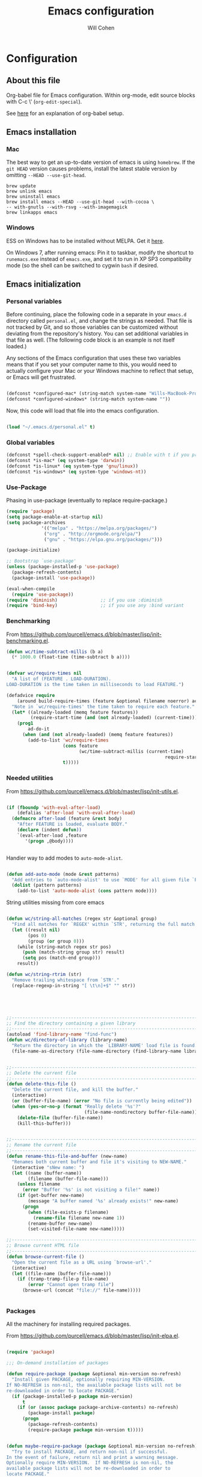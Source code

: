 #+TITLE: Emacs configuration
#+AUTHOR: Will Cohen
#+OPTIONS: toc:4 h:4
# Time-stamp: <2016-12-08 15:54:22 wcohen>

* Configuration
** About this file

Org-babel file for Emacs configuration. Within org-mode, edit source
blocks with C-c \' (=org-edit-special=).

See [[http://pages.sachachua.com/.emacs.d/Sacha.html][here]] for an explanation of org-babel setup.


** Emacs installation

*** Mac

The best way to get an up-to-date version of emacs is using
=homebrew=. If the =git HEAD= version causes problems, install the
latest stable version by omitting =--HEAD --use-git-head=.

#+begin_example
brew update
brew unlink emacs
brew uninstall emacs
brew install emacs --HEAD --use-git-head --with-cocoa \
-- with-gnutls --with-rsvg --with-imagemagick
brew linkapps emacs
#+end_example

*** Windows

ESS on Windows has to be installed without MELPA. Get it [[http://vgoulet.act.ulaval.ca/en/emacs/][here]].

On Windows 7, after running emacs:
Pin it to taskbar, modify the shortcut to =runemacs.exe= instead of
=emacs.exe=, and set it to run in XP SP3 compatibility mode (so the
shell can be switched to cygwin =bash= if desired.

** Emacs initialization

*** Personal variables

Before continuing, place the following code in a separate in your
=emacs.d= directory called =personal.el=, and change the strings as
needed. That file is not tracked by Git, and so those variables can be
customized without deviating from the repository's history. You can set
additional variables in that file as well. (The following code block
is an example is not itself loaded.)

Any sections of the Emacs configuration that uses these two variables
means that if you set your computer name to this, you would need to
actually configure your Mac or your Windows machine to reflect that
setup, or Emacs will get frustrated.

#+begin_src emacs-lisp :tangle no

  (defconst *configured-mac* (string-match system-name "Wills-MacBook-Pro.local"))
  (defconst *configured-windows* (string-match system-name ""))

#+end_src

Now, this code will load that file into the emacs configuration.

#+begin_src emacs-lisp

  (load "~/.emacs.d/personal.el" t)

#+end_src

*** Global variables

#+begin_src emacs-lisp
  (defconst *spell-check-support-enabled* nil) ;; Enable with t if you prefer
  (defconst *is-mac* (eq system-type 'darwin))
  (defconst *is-linux* (eq system-type 'gnu/linux))
  (defconst *is-windows* (eq system-type 'windows-nt))
#+end_src

*** Use-Package

Phasing in use-package (eventually to replace require-package.)

#+begin_src emacs-lisp
  (require 'package)
  (setq package-enable-at-startup nil)
  (setq package-archives
               '(("melpa" . "https://melpa.org/packages/")
                ("org" . "http://orgmode.org/elpa/")
                ("gnu" . "https://elpa.gnu.org/packages/")))

  (package-initialize)

  ;; Bootstrap `use-package'
  (unless (package-installed-p 'use-package)
    (package-refresh-contents)
    (package-install 'use-package))

  (eval-when-compile
    (require 'use-package))
  (require 'diminish)                ;; if you use :diminish
  (require 'bind-key)                ;; if you use any :bind variant
#+end_src


*** Benchmarking

From [[https://github.com/purcell/emacs.d/blob/master/lisp/init-benchmarking.el]].

#+begin_src emacs-lisp
  (defun wc/time-subtract-millis (b a)
    (* 1000.0 (float-time (time-subtract b a))))


  (defvar wc/require-times nil
    "A list of (FEATURE . LOAD-DURATION).
  LOAD-DURATION is the time taken in milliseconds to load FEATURE.")

  (defadvice require
      (around build-require-times (feature &optional filename noerror) activate)
    "Note in `wc/require-times' the time taken to require each feature."
    (let* ((already-loaded (memq feature features))
           (require-start-time (and (not already-loaded) (current-time))))
      (prog1
          ad-do-it
        (when (and (not already-loaded) (memq feature features))
          (add-to-list 'wc/require-times
                       (cons feature
                             (wc/time-subtract-millis (current-time)
                                                             require-start-time))
                       t)))))
#+end_src

*** Needed utilities

From [[https://github.com/purcell/emacs.d/blob/master/lisp/init-utils.el]].

#+begin_src emacs-lisp

  (if (fboundp 'with-eval-after-load)
      (defalias 'after-load 'with-eval-after-load)
    (defmacro after-load (feature &rest body)
      "After FEATURE is loaded, evaluate BODY."
      (declare (indent defun))
      `(eval-after-load ,feature
         '(progn ,@body))))


#+end_src

Handier way to add modes to =auto-mode-alist=.

#+begin_src emacs-lisp

  (defun add-auto-mode (mode &rest patterns)
    "Add entries to `auto-mode-alist' to use `MODE' for all given file `PATTERNS'."
    (dolist (pattern patterns)
      (add-to-list 'auto-mode-alist (cons pattern mode))))

#+end_src

String utilities missing from core emacs

#+begin_src emacs-lisp

  (defun wc/string-all-matches (regex str &optional group)
    "Find all matches for `REGEX' within `STR', returning the full match string or group `GROUP'."
    (let ((result nil)
          (pos 0)
          (group (or group 0)))
      (while (string-match regex str pos)
        (push (match-string group str) result)
        (setq pos (match-end group)))
      result))

  (defun wc/string-rtrim (str)
    "Remove trailing whitespace from `STR'."
    (replace-regexp-in-string "[ \t\n]+$" "" str))

#+end_src

#+begin_src emacs-lisp




  ;;----------------------------------------------------------------------------
  ;; Find the directory containing a given library
  ;;----------------------------------------------------------------------------
  (autoload 'find-library-name "find-func")
  (defun wc/directory-of-library (library-name)
    "Return the directory in which the `LIBRARY-NAME' load file is found."
    (file-name-as-directory (file-name-directory (find-library-name library-name))))


  ;;----------------------------------------------------------------------------
  ;; Delete the current file
  ;;----------------------------------------------------------------------------
  (defun delete-this-file ()
    "Delete the current file, and kill the buffer."
    (interactive)
    (or (buffer-file-name) (error "No file is currently being edited"))
    (when (yes-or-no-p (format "Really delete '%s'?"
                               (file-name-nondirectory buffer-file-name)))
      (delete-file (buffer-file-name))
      (kill-this-buffer)))


  ;;----------------------------------------------------------------------------
  ;; Rename the current file
  ;;----------------------------------------------------------------------------
  (defun rename-this-file-and-buffer (new-name)
    "Renames both current buffer and file it's visiting to NEW-NAME."
    (interactive "sNew name: ")
    (let ((name (buffer-name))
          (filename (buffer-file-name)))
      (unless filename
        (error "Buffer '%s' is not visiting a file!" name))
      (if (get-buffer new-name)
          (message "A buffer named '%s' already exists!" new-name)
        (progn
          (when (file-exists-p filename)
            (rename-file filename new-name 1))
          (rename-buffer new-name)
          (set-visited-file-name new-name)))))

  ;;----------------------------------------------------------------------------
  ;; Browse current HTML file
  ;;----------------------------------------------------------------------------
  (defun browse-current-file ()
    "Open the current file as a URL using `browse-url'."
    (interactive)
    (let ((file-name (buffer-file-name)))
      (if (tramp-tramp-file-p file-name)
          (error "Cannot open tramp file")
        (browse-url (concat "file://" file-name)))))


#+end_src

*** Packages

All the machinery for installing required packages.

From [[https://github.com/purcell/emacs.d/blob/master/lisp/init-elpa.el]].

#+begin_src emacs-lisp

  (require 'package)

  ;;; On-demand installation of packages

  (defun require-package (package &optional min-version no-refresh)
    "Install given PACKAGE, optionally requiring MIN-VERSION.
  If NO-REFRESH is non-nil, the available package lists will not be
  re-downloaded in order to locate PACKAGE."
    (if (package-installed-p package min-version)
        t
      (if (or (assoc package package-archive-contents) no-refresh)
          (package-install package)
        (progn
          (package-refresh-contents)
          (require-package package min-version t)))))


  (defun maybe-require-package (package &optional min-version no-refresh)
    "Try to install PACKAGE, and return non-nil if successful.
  In the event of failure, return nil and print a warning message.
  Optionally require MIN-VERSION.  If NO-REFRESH is non-nil, the
  available package lists will not be re-downloaded in order to
  locate PACKAGE."
    (condition-case err
        (require-package package min-version no-refresh)
      (error
       (message "Couldn't install package `%s': %S" package err)
       nil)))

  ;;; Start package.el

  ;(setq package-enable-at-startup nil)
  ;(package-initialize)
#+end_src

Package menu configuration.

#+begin_src emacs-lisp
  (use-package cl-lib
    :ensure t
    :config
    (require 'cl-lib))

  (defun wc/set-tabulated-list-column-width (col-name width)
    "Set any column with name COL-NAME to the given WIDTH."
    (cl-loop for column across tabulated-list-format
             when (string= col-name (car column))
             do (setf (elt column 1) width)))

  (defun wc/maybe-widen-package-menu-columns ()
    "Widen some columns of the package menu table to avoid truncation."
    (when (boundp 'tabulated-list-format)
      (wc/set-tabulated-list-column-width "Version" 13)
      (let ((longest-archive-name (apply 'max (mapcar 'length (mapcar 'car package-archives)))))
        (wc/set-tabulated-list-column-width "Archive" longest-archive-name))))

  (add-hook 'package-menu-mode-hook 'wc/maybe-widen-package-menu-columns)


#+end_src

Add support for bind-key.

#+begin_src emacs-lisp
  (use-package bind-key
    :ensure t)
#+end_src

*** Exec path

Set up the =$PATH=.

From [[https://github.com/purcell/emacs.d/blob/master/lisp/init-exec-path.el]].

#+begin_src emacs-lisp
  (when *is-mac*
    (use-package exec-path-from-shell
      :ensure t
      :config
      (dolist (var '("SSH_AUTH_SOCK" "SSH_AGENT_PID" "GPG_AGENT_INFO"
    "LANG" "LC_CTYPE"))
        (add-to-list 'exec-path-from-shell-variables var))))


  (when (memq window-system '(mac ns))
    (exec-path-from-shell-initialize))

#+end_src

*** Additional required packages to initialize first

#+begin_src emacs-lisp
  (use-package wgrep
    :ensure t)

  (use-package
 project-local-variables
    :ensure t)

  (use-package diminish
    :ensure t)

  (use-package scratch
    :ensure t)

  (use-package mwe-log-commands
    :ensure t)
#+end_src

*** GUI Features

From [[https://github.com/purcell/emacs.d/blob/master/lisp/init-gui-frames.el]].

#+begin_src emacs-lisp
;;----------------------------------------------------------------------------
;; Stop C-z from minimizing windows under OS X
;;----------------------------------------------------------------------------
(defun wc/maybe-suspend-frame ()
  (interactive)
  (unless (and *is-mac* window-system)
    (suspend-frame)))

(global-set-key (kbd "C-z") 'wc/maybe-suspend-frame)


;;----------------------------------------------------------------------------
;; Suppress GUI features
;;----------------------------------------------------------------------------
(setq use-file-dialog nil)
(setq use-dialog-box nil)
(setq inhibit-startup-screen t)
(setq inhibit-startup-echo-area-message t)

; Make scratch empty
(setq initial-scratch-message nil)

;;----------------------------------------------------------------------------
;; Show a marker in the left fringe for lines not in the buffer
;;----------------------------------------------------------------------------
(setq indicate-empty-lines t)


;;----------------------------------------------------------------------------
;; Window size and features
;;----------------------------------------------------------------------------
(when (fboundp 'tool-bar-mode)
  (tool-bar-mode -1))
(when (fboundp 'set-scroll-bar-mode)
  (set-scroll-bar-mode nil))

(let ((no-border '(internal-border-width . 0)))
  (add-to-list 'default-frame-alist no-border)
  (add-to-list 'initial-frame-alist no-border))

(defun wc/adjust-opacity (frame incr)
  "Adjust the background opacity of FRAME by increment INCR."
  (unless (display-graphic-p frame)
    (error "Cannot adjust opacity of this frame"))
  (let* ((oldalpha (or (frame-parameter frame 'alpha) 100))
         ;; The 'alpha frame param became a pair at some point in
         ;; emacs 24.x, e.g. (100 100)
         (oldalpha (if (listp oldalpha) (car oldalpha) oldalpha))
         (newalpha (+ incr oldalpha)))
    (when (and (<= frame-alpha-lower-limit newalpha) (>= 100 newalpha))
      (modify-frame-parameters frame (list (cons 'alpha newalpha))))))

(setq ns-use-native-fullscreen nil)
(when (and *is-mac* (fboundp 'toggle-frame-fullscreen))
  ;; Command-Option-f to toggle fullscreen mode
  ;; Hint: Customize `ns-use-native-fullscreen'
  (global-set-key (kbd "M-s-ƒ") 'toggle-frame-fullscreen))

;; TODO: use seethru package instead?
(global-set-key (kbd "M-C-8") (lambda () (interactive) (wc/adjust-opacity nil -2)))
(global-set-key (kbd "M-C-9") (lambda () (interactive) (wc/adjust-opacity nil 2)))
(global-set-key (kbd "M-C-0") (lambda () (interactive) (modify-frame-parameters nil `((alpha . 100)))))

(add-hook 'after-make-frame-functions
          (lambda (frame)
            (with-selected-frame frame
              (unless window-system
                (set-frame-parameter nil 'menu-bar-lines 0)))))

(setq frame-title-format
      '((:eval (if (buffer-file-name)
                   (abbreviate-file-name (buffer-file-name))
                 "%b"))))

;; Non-zero values for `line-spacing' can mess up ansi-term and co,
;; so we zero it explicitly in those cases.
(add-hook 'term-mode-hook
          (lambda ()
            (setq line-spacing 0)))
#+end_src

*** Windows-specific issues

On Windows, fix errors with unsafe directories in Emacs server.
#+begin_src emacs-lisp
  (require 'server)
  (when *is-windows* (defun server-ensure-safe-dir (dir) "Noop" t))
#+end_src

*** Mac-specific issues

#+begin_src emacs-lisp
  ;;; Fix hard-links on Mac
  (when *is-mac*
    (setq backup-by-copying-when-linked t))

  (setq mac-command-modifier 'super)
  (setq mac-option-modifier 'meta)

  (defun swap-meta-and-super ()
    "Swap the mapping of meta and super. Very useful for people using their Mac
  with a Windows external keyboard from time to time."
    (interactive)
    (if (eq mac-command-modifier 'super)
        (progn
          (setq mac-command-modifier 'meta)
          (setq mac-option-modifier 'super)
          (message "Command is now bound to META and Option is bound to SUPER."))
      (progn
        (setq mac-command-modifier 'super)
        (setq mac-option-modifier 'meta)
        (message "Command is now bound to SUPER and Option is bound to META."))))

  (global-set-key (kbd "C-c w") 'swap-meta-and-super)
#+end_src

*** Miscellaneous shortcuts

#+begin_src emacs-lisp
  (use-package guru-mode
    :ensure t)

  (use-package deft
    :ensure t)

  ;;; Turn on time-stamp updating. Timestamp must be in first 8 lines of
  ;;;   file and look like:
  ;;;   Time-stamp: <2015-03-25 13:28:59 wcohen>
  (add-hook 'write-file-hooks 'time-stamp)

  ;;; Get current system's name
  (defun insert-system-name() (interactive)
         "Get current system's name"
         (insert (format "%s" system-name))
         )

  ;;; Get current system type
  (defun insert-system-type() (interactive)
         "Get current system type"
         (insert (format "%s" system-type))
         )

  ;; Insertion of Dates.
  (defun insert-date-string () (interactive)
         "Insert a nicely formated date string"
         (insert (format-time-string "%a %b %d %H:%M:%S %Y")))

  ;;; Open init.el in the .emacs.d folder.
  (defun find-dot-emacs () (interactive)
         "Try to find and open the dot emacs file"
         (let ((my-init-file (if (not user-init-file)
                                 "~/.emacs.d/init.el"
                               user-init-file)))
           (find-file my-init-file)))


  ;; C-c i calls insert-date-string
  (global-set-key (kbd "C-c i") 'insert-date-string)

  ;; C-c e reloads ~/.emacs.d/init.el
  (global-set-key (kbd "C-c e")
                  '(lambda ()
                     (interactive)
                     (load-file "~/.emacs.d/init.el")))


  ;;; Guru

  ;;; Enable guru-mode to stop using bad keybindings
  (require 'guru-mode)
  (guru-global-mode +1)

  ;; To enable it only for modes like prog-mode
  ;; (add-hook 'prog-mode-hook 'guru-mode)

  ;; To get warnings only for arrow keys
  (setq guru-warn-only t)

  ;;; Deft (for notes)
  (require 'deft)
  (setq deft-use-filename-as-title t)
#+end_src

*** Text editing and fill-mode

#+begin_src emacs-lisp
  (setq-default auto-fill-function 'do-auto-fill)
#+end_src

Emacs by default expects two spaces between sentences. Change this to
one.

#+begin_src emacs-lisp
  (setq sentence-end-double-space nil)
#+end_src

*** Effective Emacs shortcuts

From [[https://sites.google.com/site/steveyegge2/effective-emacs][Steve Yegge]]:

1. Swap Caps Lock and Control (on own keyboard).

2. Invoke =M-x= without the Alt key.

#+begin_src emacs-lisp
  (global-set-key "\C-x\C-m" 'execute-extended-command)
  (global-set-key "\C-c\C-m" 'execute-extended-command)
#+end_src

3. Prefer backward-kill-word over Backspace.

#+begin_src emacs-lisp
  (global-set-key "\C-w" 'backward-kill-word)
  (global-set-key "\C-x\C-k" 'kill-region)
  (global-set-key "\C-c\C-k" 'kill-region)
#+end_src

4. Use incremental search for Navigation.

5. Use Temp Buffers.

6. Master the buffer and window commands.

7. Lose the UI.

8. Learn the most important help functions.

9. Master Emacs's regular expressions.

10. Master the fine-grained text manipulation commands.

*** Indentation

Indent code automatically when yanking. Do it for ELisp, Lisp, Scheme,
Python, R.

#+begin_src emacs-lisp
  (dolist (command '(yank yank-pop))
    (eval `(defadvice ,command (after indent-region activate)
             (and (not current-prefix-arg)
                  (member major-mode
                          '(emacs-lisp-mode lisp-mode scheme-mode
                                            python-mode r-mode
                                            ))
                  (let ((mark-even-if-inactive transient-mark-mode))
                    (indent-region (region-beginning) (region-end) nil))))))


  ;; Replace tabs with spaces
  (setq-default indent-tabs-mode nil)
#+end_src

*** Themes

Set default theme to solarized-light.

#+begin_src emacs-lisp
   (use-package solarized-theme
     :ensure t)

   ;; make the fringe stand out from the background
   (setq solarized-distinct-fringe-background t)

  ;; Don't change the font for some headings and titles
  (setq solarized-use-variable-pitch nil)

  ;; make the modeline high contrast
  ;(setq solarized-high-contrast-mode-line t)

  ;; Use less bolding
  (setq solarized-use-less-bold t)

  ;; Use more italics
  ;(setq solarized-use-more-italic t)

  ;; Use less colors for indicators such as git:gutter, flycheck and similar
  (setq solarized-emphasize-indicators nil)

  ;; Don't change size of org-mode headlines (but keep other size-changes)
  ;(setq solarized-scale-org-headlines nil)

  ;; Avoid all font-size changes
  (setq solarized-height-minus-1 1)
  (setq solarized-height-plus-1 1)
  (setq solarized-height-plus-2 1)
  (setq solarized-height-plus-3 1)
  (setq solarized-height-plus-4 1)

  (defun solarized-init ()
    (load-theme 'solarized-light)
    )

  (add-hook 'after-init-hook 'solarized-init)
#+end_src

*** Spaceline / Powerline

Add the powerline from Spacemacs. See [[https://github.com/TheBB/spaceline][here]].

#+begin_src emacs-lisp
  (use-package spaceline
    :ensure t
    :config
    (require 'spaceline-config)
    (spaceline-emacs-theme))
#+end_src

*** iOS configuration

Prompt on iOS is a good SSH client, but it does not currently support
the meta key.

From [[http://apple.stackexchange.com/questions/48043/how-to-ssh-from-ipad-with-external-keyboard-and-emacs][stackexchange]], manually tell emacs how to bind all the option
keybindings.

This turns the help command into C-' on terminal commands, since C-h
becomes DEL.

#+begin_src emacs-lisp
  (when (not window-system)
    (define-key key-translation-map [?\C-h] [?\C-']))
#+end_src

Note that B, E, I, N, U and ` do not work, because those trigger
chords that input multi-character sequences. If Prompt can disable
that functionality, they can be added in. If Prompt adds option as a
meta key, this section can be removed.

#+begin_src emacs-lisp
  (let ((translations '(     229 [?\M-a] nil [?\M-b] 231 [?\M-c]
                             8706 [?\M-d]  nil [?\M-e]   402 [?\M-f]
                             169 [?\M-g]   729 [?\M-h]   nil [?\M-i]
                             8710 [?\M-j]  730 [?\M-k]   172 [?\M-l]
                             181 [?\M-m]   nil [?\M-n]   248 [?\M-o]
                             960 [?\M-p]   339 [?\M-q]   174 [?\M-r]
                             223 [?\M-s]   8224 [?\M-t]  nil [?\M-u]
                             8730 [?\M-v]  8721 [?\M-w]  8776 [?\M-x]
                             165 [?\M-y]   937 [?\M-z]   ;96 [?\M-~]
                             161 [?\M-1]   162 [?\M-4]   163 [?\M-3]
                             167 [?\M-6]   170 [?\M-9]   171 [?\M-\\]
                             175 [?\M-<]   176 [?\M-*]   177 [?\M-+]
                             182 [?\M-7]   183 [?\M-\(]  186 [?\M-0]
                             187 [?\M-|]   191 [?\M-\?]  198 [?\M-\"]
                             230 [?\M-']   247 [?\M-/]   728 [?\M->]
                             8211 [?\M-\-] 8212 [?\M-_]  8216 [?\M-\]]
                             8217 [?\M-}]  8218 [?\M-\)] 8220 [?\M-\[]
                             8221 [?\M-{]  8225 [?\M-&]  8226 [\?M-8]
                             8249 [?\M-#]  8250 [?\M-$]  8260 [?\M-!]
                             8364 [\?M-@]  8482 [?\M-2]  8734 [\?M-5]
                             8800 [?\M-=]  8804 [?\M-,]  8805 [?\M-.]
                             64257 [?\M-%] 64258 [?\M-^])))

    (while translations
      (let ((key (car translations)) (def (cadr translations)))
        (if key
            (define-key key-translation-map (make-string 1 key) def)))
      (setq translations (cddr translations))))
#+end_src

** Language support

*** Editing utils

From
[[https://github.com/purcell/emacs.d/blob/master/lisp/init-editing-utils.el]].

#+begin_src emacs-lisp
  (use-package unfill
    :ensure t)

  (when (fboundp 'electric-pair-mode)
    (electric-pair-mode))
  (when (eval-when-compile (version< "24.4" emacs-version))
    (electric-indent-mode 1))

  ;;----------------------------------------------------------------------------
  ;; Some basic preferences
  ;;----------------------------------------------------------------------------
  (setq-default
   ;blink-cursor-interval 0.4
   bookmark-default-file (expand-file-name ".bookmarks.el" user-emacs-directory)
   buffers-menu-max-size 30
   case-fold-search t
   column-number-mode t
   delete-selection-mode t
   ediff-split-window-function 'split-window-horizontally
   ediff-window-setup-function 'ediff-setup-windows-plain
   indent-tabs-mode nil
   make-backup-files nil
   mouse-yank-at-point t
   save-interprogram-paste-before-kill t
   scroll-preserve-screen-position 'always
   set-mark-command-repeat-pop t
   ;; show-trailing-whitespace t
   show-trailing-whitespace nil
   tooltip-delay 1.5
   truncate-lines nil
   truncate-partial-width-windows nil
   visible-bell nil)

  (global-auto-revert-mode)
  (setq global-auto-revert-non-file-buffers t
        auto-revert-verbose nil)

  (transient-mark-mode t)

  ;;; Whitespace

  (defun wc/no-trailing-whitespace ()
    "Turn off display of trailing whitespace in this buffer."
    (setq show-trailing-whitespace nil))

  ;; But don't show trailing whitespace in SQLi, inf-ruby etc.
  (dolist (hook '(special-mode-hook
                  Info-mode-hook
                  eww-mode-hook
                  term-mode-hook
                  comint-mode-hook
                  compilation-mode-hook
                  twittering-mode-hook
                  minibuffer-setup-hook))
    (add-hook hook #'wc/no-trailing-whitespace))


  (use-package whitespace-cleanup-mode
    :ensure t
    :config
    (global-whitespace-cleanup-mode t))

  ;; To enable for a mode instead of using the global mode
  ;; (add-hook 'ruby-mode-hook 'whitespace-cleanup-mode)


  (global-set-key [remap just-one-space] 'cycle-spacing)

  ;;; Newline behaviour

  (global-set-key (kbd "RET") 'newline-and-indent)
  (defun wc/newline-at-end-of-line ()
    "Move to end of line, enter a newline, and reindent."
    (interactive)
    (move-end-of-line 1)
    (newline-and-indent))

  (global-set-key (kbd "S-<return>") 'wc/newline-at-end-of-line)


  (when (fboundp 'global-prettify-symbols-mode)
    (global-prettify-symbols-mode))


  (use-package undo-tree
    :ensure t
    :config
    (global-undo-tree-mode)
    (diminish 'undo-tree-mode))

  (use-package highlight-symbol
    :ensure t
    :config
    (dolist (hook '(prog-mode-hook html-mode-hook css-mode-hook))
      (add-hook hook 'highlight-symbol-mode)
      (add-hook hook 'highlight-symbol-nav-mode))
    (add-hook 'org-mode-hook 'highlight-symbol-nav-mode)
    (diminish 'highlight-symbol-mode)
    (defadvice highlight-symbol-temp-highlight (around wc/maybe-suppress activate)
      "Suppress symbol highlighting while isearching."
      (unless isearch-mode ad-do-it))
    )

  ;;----------------------------------------------------------------------------
  ;; Zap *up* to char is a handy pair for zap-to-char
  ;;----------------------------------------------------------------------------
  (autoload 'zap-up-to-char "misc" "Kill up to, but not including ARGth occurrence of CHAR.")
  (global-set-key (kbd "M-Z") 'zap-up-to-char)


  (use-package page-break-lines
    :ensure t
    :config
    (global-page-break-lines-mode)
    (diminish 'page-break-lines-mode)
    )


  (use-package browse-kill-ring
    :ensure t
    :bind ("M-y" . browse-kill-ring)
    :config
    (setq browse-kill-ring-separator "\f")
    (push 'browse-kill-ring-mode page-break-lines-modes)
    )


  ;;----------------------------------------------------------------------------
  ;; Don't disable narrowing commands
  ;;----------------------------------------------------------------------------
  (put 'narrow-to-region 'disabled nil)
  (put 'narrow-to-page 'disabled nil)
  (put 'narrow-to-defun 'disabled nil)

  ;;----------------------------------------------------------------------------
  ;; Show matching parens
  ;;----------------------------------------------------------------------------
  (show-paren-mode 1)

#+end_src

Expand region.

#+begin_src emacs-lisp

  (use-package expand-region
    :ensure t
    :bind ("C-=" . er/expand-region)
  )

#+end_src

#+begin_src emacs-lisp

  ;;----------------------------------------------------------------------------
  ;; Don't disable case-change functions
  ;;----------------------------------------------------------------------------
  (put 'upcase-region 'disabled nil)
  (put 'downcase-region 'disabled nil)


  ;;----------------------------------------------------------------------------
  ;; Rectangle selections, and overwrite text when the selection is active
  ;;----------------------------------------------------------------------------
  (cua-selection-mode t)                  ; for rectangles, CUA is nice


  ;;----------------------------------------------------------------------------
  ;; Handy key bindings
  ;;----------------------------------------------------------------------------
  ;; To be able to M-x without meta
  (global-set-key (kbd "C-x C-m") 'execute-extended-command)

  ;; Vimmy alternatives to M-^ and C-u M-^
  (global-set-key (kbd "C-c j") 'join-line)
  (global-set-key (kbd "C-c J") (lambda () (interactive) (join-line 1)))

  (global-set-key (kbd "C-.") 'set-mark-command)
  (global-set-key (kbd "C-x C-.") 'pop-global-mark)

#+end_src

Ace jump mode

#+begin_src emacs-lisp
  (use-package ace-jump-mode
    :ensure t
    :bind (("C-;" . ace-jump-mode)
           ("C-:" . ace-jump-word-mode)))
#+end_src

Multiple cursors

#+begin_src emacs-lisp
  (use-package multiple-cursors
    :ensure t
    :bind (("C-<" . mc/mark-previous-like-this)
           ("C->" . mc/mark-next-like-this)
           ("C-+" . mc/mark-next-like-this)
           ("C-c C-<" . mc/mark-all-like-this)
           ;; From active region to multiple cursors
           ("C-c c r" . set-rectangular-region-anchor)
           ("C-c c c" . mc/edit-lines)
           ("C-c c e" . mc/edit-ends-of-lines)
           ("C-c c a" . mc/edit-beginnings-of-lines)
           ))
#+end_src


#+begin_src emacs-lisp


  ;; Train myself to use M-f and M-b instead
  (global-unset-key [M-left])
  (global-unset-key [M-right])



  (defun kill-back-to-indentation ()
    "Kill from point back to the first non-whitespace character on the line."
    (interactive)
    (let ((prev-pos (point)))
      (back-to-indentation)
      (kill-region (point) prev-pos)))

  (global-set-key (kbd "C-M-<backspace>") 'kill-back-to-indentation)

#+end_src

Shift lines up and down with M-up and M-down. When paredit is enabled,
  it will use those keybindings. For this reason, you might prefer to
  use M-S-up and M-S-down, which will work even in lisp modes.

#+begin_src emacs-lisp
  (use-package move-dup
    :ensure t
    :bind (
           ([M-up] . md/move-lines-up)
           ([M-down] . md/move-lines-down)
           ([M-S-up] . md-move-lines-up)
           ([M-S-down] . md/move-lines-down)
           ("C-c p" . md/duplicate-down)
           ("C-c P" . md/duplicate-up)))
#+end_src

#+begin_src emacs-lisp

  ;;----------------------------------------------------------------------------
  ;; Fix backward-up-list to understand quotes, see http://bit.ly/h7mdIL
  ;;----------------------------------------------------------------------------
  (defun backward-up-sexp (arg)
    "Jump up to the start of the ARG'th enclosing sexp."
    (interactive "p")
    (let ((ppss (syntax-ppss)))
      (cond ((elt ppss 3)
             (goto-char (elt ppss 8))
             (backward-up-sexp (1- arg)))
            ((backward-up-list arg)))))

  (global-set-key [remap backward-up-list] 'backward-up-sexp) ; C-M-u, C-M-up

#+end_src

Cut/copy the current line if no region is active

#+begin_src emacs-lisp
  (use-package whole-line-or-region
    :ensure t
    :config
    (whole-line-or-region-mode t)
    (diminish 'whole-line-or-region-mode)
    (make-variable-buffer-local 'whole-line-or-region-mode)
    )

  (defun suspend-mode-during-cua-rect-selection (mode-name)
    "Add an advice to suspend `MODE-NAME' while selecting a CUA rectangle."
    (let ((flagvar (intern (format "%s-was-active-before-cua-rectangle" mode-name)))
          (advice-name (intern (format "suspend-%s" mode-name))))
      (eval-after-load 'cua-rect
        `(progn
           (defvar ,flagvar nil)
           (make-variable-buffer-local ',flagvar)
           (defadvice cua--activate-rectangle (after ,advice-name activate)
             (setq ,flagvar (and (boundp ',mode-name) ,mode-name))
             (when ,flagvar
               (,mode-name 0)))
           (defadvice cua--deactivate-rectangle (after ,advice-name activate)
             (when ,flagvar
               (,mode-name 1)))))))

  (suspend-mode-during-cua-rect-selection 'whole-line-or-region-mode)

#+end_src

#+begin_src emacs-lisp

  (defun wc/open-line-with-reindent (n)
    "A version of `open-line' which reindents the start and end positions.
  If there is a fill prefix and/or a `left-margin', insert them
  on the new line if the line would have been blank.
  With arg N, insert N newlines."
    (interactive "*p")
    (let* ((do-fill-prefix (and fill-prefix (bolp)))
           (do-left-margin (and (bolp) (> (current-left-margin) 0)))
           (loc (point-marker))
           ;; Don't expand an abbrev before point.
           (abbrev-mode nil))
      (delete-horizontal-space t)
      (newline n)
      (indent-according-to-mode)
      (when (eolp)
        (delete-horizontal-space t))
      (goto-char loc)
      (while (> n 0)
        (cond ((bolp)
               (if do-left-margin (indent-to (current-left-margin)))
               (if do-fill-prefix (insert-and-inherit fill-prefix))))
        (forward-line 1)
        (setq n (1- n)))
      (goto-char loc)
      (end-of-line)
      (indent-according-to-mode)))

  (global-set-key (kbd "C-o") 'wc/open-line-with-reindent)


  ;;----------------------------------------------------------------------------
  ;; Random line sorting
  ;;----------------------------------------------------------------------------
  (defun sort-lines-random (beg end)
    "Sort lines in region randomly."
    (interactive "r")
    (save-excursion
      (save-restriction
        (narrow-to-region beg end)
        (goto-char (point-min))
        (let ;; To make `end-of-line' and etc. to ignore fields.
            ((inhibit-field-text-motion t))
          (sort-subr nil 'forward-line 'end-of-line nil nil
                     (lambda (s1 s2) (eq (random 2) 0)))))))







  

  (use-package highlight-escape-sequences
    :ensure t
    :config
    (hes-mode))

  

  (use-package guide-key
    :ensure t
    :config
    (setq guide-key/guide-key-sequence '("C-x" "C-c" "C-x 4" "C-x 5" "C-c ;" "C-c ; f" "C-c ' f" "C-x n" "C-x C-r" "C-x r"))
    (guide-key-mode 1)
    (diminish 'guide-key-mode)
    )
#+end_src

New settings

#+begin_src emacs-lisp
  (blink-cursor-mode 0)
#+end_src

*** Paredit

From [[https://github.com/purcell/emacs.d/blob/master/lisp/init-paredit.el]].

#+begin_src emacs-lisp
  (use-package paredit
    :ensure t
    :config
    (autoload 'enable-paredit-mode "paredit")

    (defun maybe-map-paredit-newline ()
      (unless (or (memq major-mode '(inferior-emacs-lisp-mode cider-repl-mode))
                  (minibufferp))
        (local-set-key (kbd "RET") 'paredit-newline)))

    (add-hook 'paredit-mode-hook 'maybe-map-paredit-newline)
    (diminish 'paredit-mode " Par")
    (dolist (binding (list (kbd "C-<left>") (kbd "C-<right>")
                           (kbd "C-M-<left>") (kbd "C-M-<right>")))
      (define-key paredit-mode-map binding nil))

    ;; Disable kill-sentence, which is easily confused with the kill-sexp
    ;; binding, but doesn't preserve sexp structure
    (define-key paredit-mode-map [remap kill-sentence] nil)
    (define-key paredit-mode-map [remap backward-kill-sentence] nil)

    ;; Allow my global binding of M-? to work when paredit is active
    (define-key paredit-mode-map (kbd "M-?") nil)

    (suspend-mode-during-cua-rect-selection 'paredit-mode)

    ;; Use paredit in the minibuffer
    ;; TODO: break out into separate package
    ;; http://emacsredux.com/blog/2013/04/18/evaluate-emacs-lisp-in-the-minibuffer/
    (add-hook 'minibuffer-setup-hook 'conditionally-enable-paredit-mode)

    (defvar paredit-minibuffer-commands '(eval-expression
                                          pp-eval-expression
                                          eval-expression-with-eldoc
                                          ibuffer-do-eval
                                          ibuffer-do-view-and-eval)
      "Interactive commands for which paredit should be enabled in the minibuffer.")

    (defun conditionally-enable-paredit-mode ()
      "Enable paredit during lisp-related minibuffer commands."
      (if (memq this-command paredit-minibuffer-commands)
          (enable-paredit-mode)))
    )

#+end_src

Enable some handy paredit functions in all prog modes

#+begin_src emacs-lisp
  (use-package paredit-everywhere
    :ensure t
    :config
    (add-hook 'prog-mode-hook 'paredit-everywhere-mode)
    (add-hook 'css-mode-hook 'paredit-everywhere-mode)
    )
#+end_src

*** R

Packages to install when not Windows.


#+begin_src emacs-lisp
  (when (not *is-windows*)
    (use-package ess
      :ensure t)
    )
#+end_src

*** Postgres

Set up sql-postgres mode to by default as for ports as well

#+begin_src emacs-lisp
  (setq sql-postgres-login-params
        '((user :default "postgres")
          (database :default "postgres")
          (server :default "localhost")
          (port :default 5432)))

    ;;; On Windows, use the Cygwin psql client instead (and be sure it is
    ;;; installed).

  (when *configured-windows*
    (setq sql-postgres-program "C:/cygwin64/bin/psql.exe"))

  (when *configured-mac*
    (setq sql-postgres-program "/Applications/Postgres.app/Contents/Versions/latest/bin/psql"))
#+end_src

Indentation.

#+begin_src emacs-lisp
  (use-package sql-indent
    :ensure t)

  '(load-library "sql-indent")
#+end_src

*** Clojure

Be sure that Leiningen is installed.

#+begin_src emacs-lisp
  (use-package cider
    :ensure t)
#+end_src

*** TRAMP for remote editing

On Windows, use PuTTY/plink to open files, using the following
syntax. Be sure that PuTTY's folder is in the Windows path.
/plink:user@remotehost:/remotepath
/plink:user@remotehost|sudo:remotehost:/remotepath

#+begin_src emacs-lisp
  (require 'tramp)
  (when *configured-windows*
    (setq tramp-default-method "plink")
    )
#+end_src

*** Fonts

Create a stack of fonts, so Emacs doesn't get upset if one is missing.

#+begin_src emacs-lisp

  (defun wc/first-available-font (&rest stack)
    (loop for f in stack
          if (member f (font-family-list))
          do (return f)))

  (setq wc/font-fixed
        (wc/first-available-font
         "Source Code Pro"
         "Inconsolata"
         "Droid Sans Mono"
         "Ubuntu Mono"
         "Menlo"
         "Monaco"
         "fixed"
         )
        )

#+end_src

Set my laptop font size to 14, and desktop to 10.

#+begin_src emacs-lisp

  (when *configured-mac*
    (set-face-attribute 'default nil
                        :family wc/font-fixed
                        ; :height 140
                        ; :weight 'light
                        ))

  (when *configured-windows*
    (set-face-attribute 'default nil
                        :family wc/font-fixed
                        :height 100
                        ; :weight 'light
                        ))
#+end_src


Note that the OTF of Inconsolata on Windows looks blurry, so use
OTF on Mac (and Linux?) and TTF on Windows.

*** Ivy

#+begin_src emacs-lisp
  (use-package ivy
    :ensure t
    :pin melpa)

  (ivy-mode 1)
  (setq ivy-use-virtual-buffers t)
  (global-set-key "\C-s" 'swiper)
  (global-set-key (kbd "C-c C-r") 'ivy-resume)
  (global-set-key (kbd "<f6>") 'ivy-resume)
  (global-set-key (kbd "M-x") 'counsel-M-x)
  (global-set-key (kbd "C-x C-f") 'counsel-find-file)
  (global-set-key (kbd "<f1> f") 'counsel-describe-function)
  (global-set-key (kbd "<f1> v") 'counsel-describe-variable)
  (global-set-key (kbd "<f1> l") 'counsel-load-library)
  (global-set-key (kbd "<f2> i") 'counsel-info-lookup-symbol)
  (global-set-key (kbd "<f2> u") 'counsel-unicode-char)
  (global-set-key (kbd "C-c g") 'counsel-git)
  (global-set-key (kbd "C-c j") 'counsel-git-grep)
  (global-set-key (kbd "C-c k") 'counsel-ag)
  (global-set-key (kbd "C-x l") 'counsel-locate)
  (global-set-key (kbd "C-S-o") 'counsel-rhythmbox)
  (define-key read-expression-map (kbd "C-r") 'counsel-expression-history)
#+end_src

*** Find file in project

#+begin_src emacs-lisp
  (use-package find-file-in-project
    :ensure
    :init
    (autoload 'find-file-in-project "find-file-in-project" nil t)
    (autoload 'find-file-in-project-by-selected "find-file-in-project" nil t)
    (autoload 'find-directory-in-project-by-selected "find-file-in-project" nil t)
    (autoload 'ffip-show-diff "find-file-in-project" nil t)
    (autoload 'ffip-save-ivy-last "find-file-in-project" nil t)
    (autoload 'ffip-ivy-resume "find-file-in-project" nil t)
    )
#+end_src

*** Projectile


Activate projectile.

#+begin_src emacs-lisp
  (use-package projectile
    :ensure t)

  (projectile-global-mode)
#+end_src

Add projectile to counsel.

#+begin_src emacs-lisp
  (use-package counsel-projectile
    :ensure t)

  (counsel-projectile-on)
#+end_src

*** Python

Use elpy. In addition to the package for emacs, need to install =jedi=
and =flake8= using =pip=.

If using [[http://continuum.io/downloads][Anaconda]] for Windows, elpy should work. However, I cannot
currently get the different =conda= virtual environments to correlate
with elpy, so choose the default Anaconda version for python2 or
python3 depending on which you'd like to be able to integrate with
elpy. Also, install using =conda install= instead of =pip=.

#+begin_src emacs-lisp
  (use-package elpy
    :ensure t
    :config
    (elpy-enable))
#+end_src

**** Jupyter

For a new virtualenv:

#+begin_src bash :tangle no

python3 -m venv ~/.virtualenvs/venvnamehere
source ~/.virtualenvs/venvnamehere/bin/activate
pip3 install --upgrade pip
pip3 install jupyter
pip3 install jedi flake8

#+end_src


Integrate with [[https://github.com/gregsexton/ob-ipython][ob-ipython]], which enables Jupyter for org-babel.

#+begin_src emacs-lisp
    (use-package ob-ipython
      :ensure t
      :config
      (require 'ob-ipython)
      )
#+end_src

To tangle: use =py= with yasnippet.

Other notes from github:

Be sure to use =%matplotlib inline=, otherwise graphics won’t work.

Open a REPL using =C-c C-v C-z= so that you get completion in Python buffers.

Fix python popup issue from [[https://github.com/gregsexton/ob-ipython/issues/28][github]].

#+begin_src emacs-lisp
  (setq python-shell-completion-native-enable nil)
#+end_src

*** Lisp

Scheme and Racket

#+begin_src emacs-lisp
  (use-package geiser
    :ensure t
    :config
    (when *configured-mac*
      (setq geiser-racket-binary
            "/Applications/Racket v6.1.1/bin/racket"))
    )

  (use-package sicp
    :ensure t)

#+end_src

*** Web Mode (JavaScript/HTML/etc in combined files)

#+begin_src emacs-lisp
  (use-package web-mode
    :ensure t
    :config
    (require 'web-mode))
#+end_src

Main set of file types for Web Mode
#+begin_src emacs-lisp
  (add-to-list 'auto-mode-alist '("\\.phtml\\'" . web-mode))
  (add-to-list 'auto-mode-alist '("\\.tpl\\.php\\'" . web-mode))
  (add-to-list 'auto-mode-alist '("\\.jsp\\'" . web-mode))
  (add-to-list 'auto-mode-alist '("\\.as[cp]x\\'" . web-mode))
  (add-to-list 'auto-mode-alist '("\\.erb\\'" . web-mode))
  (add-to-list 'auto-mode-alist '("\\.mustache\\'" . web-mode))
  (add-to-list 'auto-mode-alist '("\\.djhtml\\'" . web-mode))
  (add-to-list 'auto-mode-alist '("\\.html?\\'" . web-mode))
  (add-to-list 'auto-mode-alist '("\\.php?\\'" . web-mode))
  (add-to-list 'auto-mode-alist '("\\.css\\'" . web-mode))
  (add-to-list 'auto-mode-alist '("\\.scss\\'" . web-mode))
  ;(add-to-list 'auto-mode-alist '("\\.js?\\'" . web-mode))
  ;(add-to-list 'auto-mode-alist '("\\.jsx\\'" . web-mode))
#+end_src

Additionally, set all js files to be seen as JSX, so that things like
React work correctly. Disabled, while files are sent to js2-mode.

#+begin_src emacs-lisp
  ;(setq web-mode-content-types-alist '(("jsx" . "\\.js[x]?\\'")))
#+end_src

Web-Mode doesn't color hex codes in SCSS, so do this separately.

This takes a color (later referenced in add-syntax-color-hex as the
background color), and chooses light or dark depending on how light it
is. This function is used in add-syntax-color-hex to determine the
foreground. This was adapted from web-mode.

#+begin_src emacs-lisp
  (defun syntax-colorize-foreground (color)
    "Colorize foreground based on background luminance."
    (let* ((values (x-color-values color))
           (r (car values))
           (g (cadr values))
           (b (car (cdr (cdr values)))))
      (if (> 128.0 (floor (+ (* .3 r) (* .59 g) (* .11 b)) 256))
          "white" "black")))

  (defun add-syntax-color-hex ()
    "Syntax color hex color spec such as 「#ff1100」 in current buffer."
    (interactive)
    (font-lock-add-keywords
     nil
     '(("#[abcdef[:digit:]]\\{3,6\\}"
        (0 (put-text-property
            (match-beginning 0)
            (match-end 0)
            'face (list :background (match-string-no-properties 0)
                        :foreground (syntax-colorize-foreground
                                     (match-string-no-properties
                                      0))))))))
    (font-lock-fontify-buffer)
    )

  ;;; (add-hook 'css-mode-hook 'add-syntax-color-hex)
#+end_src

Web-Mode Indentation

#+begin_src emacs-lisp
  (defun web-mode-hook-settings ()
    "Hooks for Web mode."
    (setq web-mode-markup-indent-offset 2)
    (setq web-mode-css-indent-offset 2)
    (setq web-mode-code-indent-offset 2)
    (setq web-mode-indent-style 2)
    (setq web-mode-enable-auto-pairing t)
    (setq web-mode-enable-css-colorization t)
    ;;    (idle-highlight-mode 0)
    ;;    (font-lock-mode 0)
    )

  (add-hook 'web-mode-hook 'web-mode-hook-settings)
#+end_src

*** Javascript

For things that web-mode can't handle.
Add js2-mode, but don't explicitly enable it by default on .js files.

#+begin_src emacs-lisp
  (use-package json-mode
    :ensure t)

  (use-package js2-mode
    :ensure t
    :config
    (add-to-list 'auto-mode-alist '("\\.jsx?\\'" . js2-jsx-mode))
    (add-to-list 'interpreter-mode-alist '("node" . js2-jsx-mode))
    )

  (defvar preferred-javascript-indent-level 2)

  (setq-default js2-basic-offset preferred-javascript-indent-level
                js2-bounce-indent-p nil)

#+end_src

Use JS-Comint to talk to an interpreter. This uses node by default and
has support for nvm enabled. From [[https://github.com/redguardtoo/js-comint][github]], =(js-do-use-nvm)= enables
support for nvm, but =nvm.el= has to be added too to =emacs.d=. The
command =(run-js)= enables access to the interpreter and will ask
which node to use. To change the version of node, run
=(js-select-node-version)=.

#+begin_src emacs-lisp

  (use-package js-comint
    :ensure t)

  (use-package nvm
    :ensure t)

  (setq inferior-js-program-command "node")
  (setq inferior-js-program-arguments '("--interactive"))

  (js-do-use-nvm)

  ;; Keybindings to send from js2-mode
  (add-hook 'js2-mode-hook '(lambda ()
                              (local-set-key "\C-x\C-e" 'js-send-last-sexp)
                              (local-set-key "\C-\M-x" 'js-send-last-sexp-and-go)
                              (local-set-key "\C-cb" 'js-send-buffer)
                              (local-set-key "\C-c\C-b" 'js-send-buffer-and-go)
                              (local-set-key "\C-cl" 'js-load-file-and-go)
                              ))
#+end_src

*** Yasnippet and company

Add yasnippet.

#+begin_src emacs-lisp
  (use-package yasnippet
    :ensure t
    :config
    (add-to-list 'load-path
                 "~/.emacs.d/plugins/yasnippet")
    (require 'yasnippet)
    (yas-global-mode 1))
#+end_src

Add company.

#+begin_src emacs-lisp
  (use-package company
    :ensure t
    :config

    ;; company mode
    (require 'company)
    (add-hook 'after-init-hook 'global-company-mode)

    ;; company delay until suggestions are shown
    (setq company-idle-delay 0.5)

    ;; weight by frequency
    (setq company-transformers '(company-sort-by-occurrence))

    ;; Add yasnippet support for all company backends
    ;; https://github.com/syl20bnr/spacemacs/pull/179
    (defvar company-mode/enable-yas t "Enable yasnippet for all backends.")

    (defun company-mode/backend-with-yas (backend)
      (if (or (not company-mode/enable-yas) (and (listp backend)    (member 'company-yasnippet backend)))
          backend
        (append (if (consp backend) backend (list backend))
                '(:with company-yasnippet))))

    (setq company-backends (mapcar #'company-mode/backend-with-yas company-backends))
    )


#+end_src

From [[https://www.reddit.com/r/emacs/comments/3r9fic/best_practicestip_for_companymode_andor_yasnippet/][reddit]], configure the two to work together.

#+begin_src emacs-lisp

#+end_src

*** Java

Use eclim, see [[http://www.goldsborough.me/emacs,/java/2016/02/24/22-54-16-setting_up_emacs_for_java_development/][here]].

Download the non-installer version of Eclipse, and put it in the
/Applications folder. See [[https://github.com/ervandew/eclim/issues/428][here]].

Download the eclim installer and run it from the command line: =java
-jar eclim_2.6.0.jar=.

Then tell the eclim installer that the
home directory is =/Applications/Eclipse.app/Contents/Eclipse/=.

Then, install and activate =eclim=.
#+begin_src emacs-lisp
  (use-package eclim
    :ensure t)

  (require 'eclim)
  (global-eclim-mode)
  (require 'eclimd)

  (setq eclimd-executable
        "/Applications/Eclipse.app/Contents/Eclipse/eclimd")
  (setq eclim-executable
        "/Applications/Eclipse.app/Contents/Eclipse/eclim")
#+end_src

Add company mode support.

#+begin_src emacs-lisp
  (use-package company-emacs-eclim
    :ensure t)
  (company-emacs-eclim-setup)
  (global-company-mode t)
#+end_src

Add gradle support.

#+begin_src emacs-lisp
  (use-package gradle-mode
    :ensure t)

  (add-hook 'java-mode-hook '(lambda() (gradle-mode 1)))


  ; Might work -- haven't needed to try yet.

  ; Commands to make grade more useful.
  ;(defun build-and-run ()
  ;  (interactive)
  ;  (gradle-run "build run"))

  ;(define-key gradle-mode-map (kbd "C-c C-r") 'build-and-run)

  ; Gradle colors
  ;(custom-set-faces
   ;; ...
   ;'(company-preview ((t (:background "black" :foreground "red"))))
   ;'(company-preview-common ((t (:foreground "red"))))
   ;'(company-preview-search ((t (:inherit company-preview))))
   ;'(company-scrollbar-bg ((t (:background "brightwhite"))))
   ;'(company-scrollbar-fg ((t (:background "red"))))
   ;'(company-template-field ((t (:background "magenta" :foreground "black"))))
   ;'(company-tooltip ((t (:background "brightwhite" :foreground "black"))))
   ;'(company-tooltip-annotation ((t (:background "brightwhite" :foreground "black"))))
   ;'(company-tooltip-annotation-selection ((t (:background "color-253"))))
   ;'(company-tooltip-common ((t (:background "brightwhite" :foreground "red"))))
   ;'(company-tooltip-common-selection ((t (:background "color-253" :foreground "red"))))
   ;'(company-tooltip-mouse ((t (:foreground "black"))))
   ;'(company-tooltip-search ((t (:background "brightwhite" :foreground "black"))))
   ;'(company-tooltip-selection ((t (:background "color-253" :foreground
   ;                                             "black"))))
   ;; ...
   ;)

  ; When going over error with cursor, this command can select some
  ;possible corrections
  ;(define-key eclim-mode-map (kbd "C-c C-c") 'eclim-problems-correct)

  ; M-x eclim-java-refactor-rename-symbol-at-point can rename symbols.
  ; M-x eclim-java-refactor-move-class can move classes.
#+end_src

*** Emmet

An expander for HTML. Settings found [[https://github.com/smihica/emmet-mode][here]].

#+begin_src emacs-lisp
  (use-package emmet-mode
    :ensure t
    :config

    ;; Auto-start on any markup modes
    (add-hook 'sgml-mode-hook 'emmet-mode)
    (add-hook 'web-mode-hook 'emmet-mode)

    ;; Enable emmet's css abbrevation
    (add-hook 'css-mode-hook  'emmet-mode)

    (setq emmet-move-cursor-between-quotes t) ;; default nil
    )
#+end_src


*** Markdown

Add support for Markdown.

Be sure to install =kramdown=, using =gem install kramdown=.

#+begin_src emacs-lisp
  (use-package markdown-mode
    :ensure t
    :commands (markdown-mode gfm-mode)
    :mode (("README\\.md\\'" . gfm-mode)
           ("\\.md\\'" . markdown-mode)
           ("\\.markdown\\'" . markdown-mode))
    :init (setq markdown-command "kramdown"))

#+end_src

*** YAML

Add support for YAML.

#+begin_src emacs-lisp
  (use-package yaml-mode
    :ensure t
    :config
    (add-to-list 'auto-mode-alist '("\\.yml$" . yaml-mode))
    )
#+end_src

** Navigation

*** Pop to mark

Handy way of getting back to previous places.

#+BEGIN_SRC emacs-lisp
(bind-key "C-x p" 'pop-to-mark-command)
(setq set-mark-command-repeat-pop t)
#+END_SRC

*** Frequently-accessed files
Registers allow you to jump to a file or other location quickly. To
jump to a register, use =C-x r j= followed by the letter of the
register. Using registers for all these file shortcuts is probably a
bit of a waste since I can easily define my own keymap, but since I
rarely go beyond register A anyway. Also, I might as well add
shortcuts for refiling.


#+BEGIN_SRC emacs-lisp
(defvar wc/refile-map (make-sparse-keymap))

(defmacro wc/defshortcut (key file)
  `(progn
     (set-register ,key (cons 'file ,file))
     (define-key wc/refile-map
       (char-to-string ,key)
       (lambda (prefix)
         (interactive "p")
         (let ((org-refile-targets '(((,file) :maxlevel . 6)))
               (current-prefix-arg (or current-prefix-arg '(4))))
           (call-interactively 'org-refile))))))

(wc/defshortcut ?i "~/.emacs.d/wcohen.org")
#+END_SRC

Add shortcut for =jump-to-register=.

#+begin_src emacs-lisp
  (bind-key "C-c g" 'jump-to-register)
#+end_src

** Org

See [[http://pages.sachachua.com/.emacs.d/Sacha.html][here]] for org info.

*** Install via package

From [[http://emacs.stackexchange.com/questions/7890/org-plus-contrib-and-org-with-require-or-use-package][stack exchange]], "I do a package-install org-plus-contrib
manually, but then subsequently do use-package org. Finally, a
subsequent M-x org-version indicates that the org provided by
org-plus-contrib is indeed used and all is well.""

#+begin_src emacs-lisp
  (use-package org
    :ensure org-plus-contrib
    :defer 7)
#+end_src


Modules that are being used for org.

#+begin_src emacs-lisp
  (setq org-modules '(org-bbdb
                      org-gnus
                      org-drill
                      org-info
                      org-jsinfo
                      org-habit
                      org-irc
                      org-mouse
                      org-annotate-file
                      org-eval
                      org-expiry
                      org-interactive-query
                      org-man
                      org-collector
                      org-panel
                      org-screen
                      org-toc))
  (eval-after-load 'org
    '(org-load-modules-maybe t))
  (setq org-expiry-inactive-timestamps t)
#+end_src

*** Navigation

From http://stackoverflow.com/questions/15011703/is-there-an-emacs-org-mode-command-to-jump-to-an-org-heading
#+begin_src emacs-lisp
  (setq org-goto-interface 'outline
        org-goto-max-level 10)
  (require 'imenu)
  (setq org-startup-folded nil)
  (bind-key "C-c C-w" 'org-refile)
  (setq org-cycle-include-plain-lists 'integrate)
#+end_src

**** Link Org subtrees and navigate between them
  The following code makes it easier for me to link trees with entries

  #+begin_src emacs-lisp
    (defun wc/org-follow-entry-link ()
      "Follow the defined link for this entry."
      (interactive)
      (if (org-entry-get (point) "LINK")
          (org-open-link-from-string (org-entry-get (point) "LINK"))
        (org-open-at-point)))

    (bind-key "C-c o" 'wc/org-follow-entry-link org-mode-map)

    (defun wc/org-link-projects (location)
      "Add link properties between the current subtree and the one specified by LOCATION."
      (interactive
       (list (let ((org-refile-use-cache nil))
         (org-refile-get-location "Location"))))
      (let ((link1 (org-store-link nil)) link2)
        (save-window-excursion
          (org-refile 4 nil location)
          (setq link2 (org-store-link nil))
          (org-set-property "LINK" link1))
        (org-set-property "LINK" link2)))
  #+end_src

**** Viewing, navigating, and editing the Org tree

To cut and paste subtrees. This makes it easier to cut something and
paste it elsewhere in the hierarchy.

#+begin_src emacs-lisp
  (eval-after-load 'org
    '(progn
       (bind-key "C-c k" 'org-cut-subtree org-mode-map)
       (setq org-yank-adjusted-subtrees t)))
#+end_src

*** Keyboard shortcuts

#+begin_src emacs-lisp
  (bind-key "C-c r" 'org-capture)
  (bind-key "C-c a" 'org-agenda)
  (bind-key "C-c l" 'org-store-link)
  (bind-key "C-c L" 'org-insert-link-global)
  (bind-key "C-c O" 'org-open-at-point-global)
  (bind-key "<f9> <f9>" 'org-agenda-list)
  (bind-key "<f9> <f8>" (lambda () (interactive) (org-capture nil "r")))
  (bind-key "C-TAB" 'org-cycle org-mode-map)
  (bind-key "C-c v" 'org-show-todo-tree org-mode-map)
  (bind-key "C-c C-r" 'org-refile org-mode-map)
  (bind-key "C-c R" 'org-reveal org-mode-map)
#+end_src

=append-next-kill= is more useful than =org-table-copy-region=.

#+begin_src emacs-lisp
  (eval-after-load 'org
    '(bind-key "C-M-w" 'append-next-kill org-mode-map))
#+end_src

#+RESULTS:
: append-next-kill

*** Taking notes

Org files live in =~/org=, which is actually a symlink (=ln -s= on
Mac) to a shared directory in Dropbox. This allows the notes to sync
between different computers with different Dropbox accounts.


#+begin_src emacs-lisp
  (setq org-directory "~/org")
  (setq org-default-notes-file "~/org/organizer.org")
#+end_src

To add links from outside.

#+begin_src emacs-lisp
  (defun wc/yank-more ()
    (interactive)
    (insert "[[")
    (yank)
    (insert "][more]]"))
  (global-set-key (kbd "<f6>") 'wc/yank-more)
#+end_src

*** Templates

**** Structure templates

Insert blocks using =<s[TAB]=, etc.
Redefine =<l= to insert Emacs lisp block instead of LaTeX.
Define <r to insert R block.

#+begin_src emacs-lisp
  (setq org-structure-template-alist
        '(("s" "#+begin_src ?\n\n#+end_src" "<src lang=\"?\">\n\n</src>")
          ("e" "#+begin_example\n?\n#+end_example" "<example>\n?\n</example>")
          ("q" "#+begin_quote\n?\n#+end_quote" "<quote>\n?\n</quote>")
          ("v" "#+BEGIN_VERSE\n?\n#+END_VERSE" "<verse>\n?\n</verse>")
          ("c" "#+BEGIN_COMMENT\n?\n#+END_COMMENT")
          ("p" "#+BEGIN_PRACTICE\n?\n#+END_PRACTICE")
          ("l" "#+begin_src emacs-lisp\n?\n#+end_src" "<src lang=\"emacs-lisp\">\n?\n</src>")
          ("L" "#+latex: " "<literal style=\"latex\">?</literal>")
          ("h" "#+begin_html\n?\n#+end_html" "<literal style=\"html\">\n?\n</literal>")
          ("H" "#+html: " "<literal style=\"html\">?</literal>")
          ("a" "#+begin_ascii\n?\n#+end_ascii")
          ("A" "#+ascii: ")
          ("i" "#+index: ?" "#+index: ?")
          ("I" "#+include %file ?" "<include file=%file markup=\"?\">")
          ("r" "#+begin_src R\n?\n#+end_src" "<src lang=\"R\">\n?\n</src>")
          ("rs" "#+begin_src R :session\n?\n#+end_src" "<src lang=\"R\">\n?\n</src>")
          ))

#+end_src

*** Org-babel

Enable org-babel for Emacs lisp and R.

#+begin_src emacs-lisp
  (org-babel-do-load-languages
   'org-babel-load-languages
   '((emacs-lisp . t)
     (ipython . t)
     (R . t)
     (sql . t)
     (shell . t)
     ))
#+end_src

Manually set the path to R for org-babel.

#+begin_src emacs-lisp
  (when *configured-windows*
    (setq org-babel-R-command "C:/Progra~1/R/R-3.2.2/bin/R.exe
    --slave --no-save --ess"))
#+end_src

Disable confirmation of running code blocks.

#+begin_src emacs-lisp
  (setq org-confirm-babel-evaluate nil)
#+end_src

Display/update images in the buffer after I evaluate (from [[https://github.com/gregsexton/ob-ipython][github for
ob-ipython]]).

#+begin_src emacs-lisp
  (add-hook 'org-babel-after-execute-hook 'org-display-inline-images 'append)
#+end_src


** Interactivity

*** Version control

From [[https://github.com/purcell/emacs.d/blob/master/lisp/init-vc.el]]

#+begin_src emacs-lisp
  (use-package diff-hl
    :ensure t
    :config
    (add-hook 'prog-mode-hook 'turn-on-diff-hl-mode)
    (add-hook 'vc-dir-mode-hook 'turn-on-diff-hl-mode)
    )
#+end_src

**** Git

If, on Windows, git gives an error similar to =Couldn't reserve space
for cygwin's heap=, then that means that the command line version of
=git= has been updated.

Based on
[[http://stackoverflow.com/questions/18502999/git-extensions-win32-error-487-couldnt-reserve-space-for-cygwins-heap-win32]]:
=cd= using the DOS command prompt, run as
Administrator, to =C:\Program Files (x86)\Git\bin=, and run the
following command:

=rebase -b 0x50000000 msys-1.0.dll=

#+begin_src emacs-lisp
  (use-package magit
    :ensure
    :init
    (setq-default
     magit-process-popup-time 10
     magit-diff-refine-hunk t
     magit-completing-read-function 'ivy-completing-read)
    (global-set-key [(meta f12)] 'magit-status)
    (global-set-key (kbd "C-x g") 'magit-status)
    (global-set-key (kbd "C-x M-g") 'magit-dispatch-popup)
    (add-hook 'magit-popup-mode-hook 'wc/no-trailing-whitespace)
    (when *is-mac*
        (add-hook 'magit-mode-hook (lambda () (local-unset-key [(meta h)]))))
    )

  (use-package gitignore-mode
    :ensure)

  (use-package gitconfig-mode
    :ensure)

  (use-package git-timemachine
    :ensure)

  ;; On Windows, Git needs to ask for a password.
  ;; Ensure that Git on Windows is in the path.
  (when *is-windows*
    (setenv "GIT_ASKPASS" "git-gui--askpass"))

#+end_src

**** Github

From [[https://github.com/purcell/emacs.d/blob/master/lisp/init-github.el]].

#+begin_src emacs-lisp

  (require-package 'yagist)
  (require-package 'github-browse-file)
  (require-package 'bug-reference-github)
  (add-hook 'prog-mode-hook 'bug-reference-prog-mode)

  (maybe-require-package 'github-clone)
  (maybe-require-package 'magit-gh-pulls)

#+end_src

*** Discover mode

#+begin_src emacs-lisp
  (require-package 'discover)
  (require 'discover)
  (global-discover-mode 1)
#+end_src

*** Window manipulation

#+begin_src emacs-lisp
  (require-package 'winner)
  (require-package 'switch-window)


  ;;----------------------------------------------------------------------------
  ;; Navigate window layouts with "C-c <left>" and "C-c <right>"
  ;;----------------------------------------------------------------------------
  (winner-mode 1)

  (require 'switch-window)
  (setq switch-window-shortcut-style 'qwerty)

  (global-set-key (kbd "C-x o") 'switch-window)



  ;;----------------------------------------------------------------------------
  ;; When splitting window, show (other-buffer) in the new window
  ;;----------------------------------------------------------------------------
  (defun split-window-func-with-other-buffer (split-function)
    (lexical-let ((s-f split-function))
      (lambda ()
        (interactive)
        (funcall s-f)
        (set-window-buffer (next-window) (other-buffer)))))

  (global-set-key "\C-x2" (split-window-func-with-other-buffer 'split-window-vertically))
  (global-set-key "\C-x3" (split-window-func-with-other-buffer 'split-window-horizontally))

  (defun wc/toggle-delete-other-windows ()
    "Delete other windows in frame if any, or restore previous window config."
    (interactive)
    (if (and winner-mode
             (equal (selected-window) (next-window)))
        (winner-undo)
      (delete-other-windows)))

  (global-set-key "\C-x1" 'wc/toggle-delete-other-windows)

  ;;----------------------------------------------------------------------------
  ;; Rearrange split windows
  ;;----------------------------------------------------------------------------
  (defun split-window-horizontally-instead ()
    (interactive)
    (save-excursion
      (delete-other-windows)
      (funcall (split-window-func-with-other-buffer 'split-window-horizontally))))

  (defun split-window-vertically-instead ()
    (interactive)
    (save-excursion
      (delete-other-windows)
      (funcall (split-window-func-with-other-buffer 'split-window-vertically))))

  (global-set-key "\C-x|" 'split-window-horizontally-instead)
  (global-set-key "\C-x_" 'split-window-vertically-instead)


  ;; Next window and previous window

  (defun prev-window ()
    (interactive)
    (other-window -1))

  (define-key global-map (kbd "C-x p") 'prev-window)

  ;; Borrowed from http://postmomentum.ch/blog/201304/blog-on-emacs
  (defun wc/split-window()
    "Split the window to see the most recent buffer in the other window.
  Call a second time to restore the original window configuration."
    (interactive)
    (if (eq last-command 'wc/split-window)
        (progn
          (jump-to-register :wc/split-window)
          (setq this-command 'wc/unsplit-window))
      (window-configuration-to-register :wc/split-window)
      (switch-to-buffer-other-window nil)))

  (global-set-key (kbd "<f7>") 'wc/split-window)
  (global-set-key (kbd "<f6>")
                  (lambda ()
                    (interactive)
                    (switch-to-buffer nil)))


#+end_src

*** File manipulation

*** Delete file and buffer

From [[http://emacsredux.com/blog/2013/04/03/delete-file-and-buffer/]].

#+begin_src emacs-lisp
  (defun delete-file-and-buffer ()
    "Kill the current buffer and deletes the file it is visiting."
    (interactive)
    (let ((filename (buffer-file-name)))
      (when filename
        (if (vc-backend filename)
            (vc-delete-file filename)
          (progn
            (delete-file filename)
            (message "Deleted file %s" filename)
            (kill-buffer))))))
#+end_src


*** Checking and spelling

**** Flycheck

From
[[https://github.com/purcell/emacs.d/blob/master/lisp/init-flycheck.el]].

#+begin_src emacs-lisp
  (when (maybe-require-package 'flycheck)
    (add-hook 'after-init-hook 'global-flycheck-mode)

    ;; Override default flycheck triggers
    (setq flycheck-check-syntax-automatically '(save idle-change mode-enabled)
          flycheck-idle-change-delay 0.8)

    (setq flycheck-display-errors-function
          #'flycheck-display-error-messages-unless-error-list))

  ;; From http://pastebin.com/bS8r3Euk
  ;; Disable jshint on windows
  (when *is-windows*
    (add-hook 'js2-mode-hook
              (lambda () (setq flycheck-disabled-checkers
                          '(javascript-jshint)))))
#+end_src

From
http://codewinds.com/blog/2015-04-02-emacs-flycheck-eslint-jsx.html

#+begin_src emacs-lisp
  (require 'flycheck)

  ;; disable jshint since we prefer eslint checking
  (setq-default flycheck-disabled-checkers
                (append flycheck-disabled-checkers
                        '(javascript-jshint)))


  ;; use eslint with web-mode and js2-mode for jsx files
  (flycheck-add-mode 'javascript-eslint 'web-mode)
  (flycheck-add-mode 'javascript-eslint 'js2-mode)


  ;; customize flycheck temp file prefix
  (setq-default flycheck-temp-prefix ".flycheck")
#+end_src


**** Spelling and flyspell

From
[[https://github.com/purcell/emacs.d/blob/master/lisp/init-spelling.el]] and
[[https://github.com/purcell/emacs.d/blob/master/lisp/init-flyspell.el]].

#+begin_src emacs-lisp
  (require 'ispell)

  (when *configured-windows* (add-to-list 'exec-path
        "C:/Program Files (x86)/Aspell/bin/"))

  (when (executable-find ispell-program-name)
  ;;----------------------------------------------------------------------------
  ;; Add spell-checking in comments for all programming language modes
  ;;----------------------------------------------------------------------------
  (if (fboundp 'prog-mode)
      (add-hook 'prog-mode-hook 'flyspell-prog-mode)
    (dolist (hook '(lisp-mode-hook
                    emacs-lisp-mode-hook
                    scheme-mode-hook
                    clojure-mode-hook
                    ruby-mode-hook
                    yaml-mode
                    python-mode-hook
                    shell-mode-hook
                    php-mode-hook
                    css-mode-hook
                    haskell-mode-hook
                    caml-mode-hook
                    nxml-mode-hook
                    crontab-mode-hook
                    perl-mode-hook
                    tcl-mode-hook
                    javascript-mode-hook))
      (add-hook hook 'flyspell-prog-mode)))

  (after-load 'flyspell
    (add-to-list 'flyspell-prog-text-faces 'nxml-text-face)))
#+end_src

** Final configuration

*** Packages needing no configuration

#+begin_src emacs-lisp
  (require-package 'htmlize)
  (require-package 'regex-tool)

  ;;----------------------------------------------------------------------------
  ;; Allow access from emacsclient
  ;;----------------------------------------------------------------------------


  ;; TODO: Diagnose why I needed to comment these out on windows
  ;; (require 'server)
  ;; (unless (server-running-p)
  ;;   (server-start))


  ;;----------------------------------------------------------------------------
  ;; Variables configured via the interactive 'customize' interface
  ;;----------------------------------------------------------------------------
  (setq custom-file (expand-file-name "custom.el" user-emacs-directory))
  (when (file-exists-p custom-file)
    (load custom-file))

#+end_src

*** Locales

Setting these earlier in the file does not work.

#+begin_src emacs-lisp
  (defun wc/utf8-locale-p (v)
    "Return whether locale string V relates to a UTF-8 locale."
    (and v (string-match "UTF-8" v)))

  (defun locale-is-utf8-p ()
    "Return t iff the \"locale\" command or environment variables prefer UTF-8."
    (or (wc/utf8-locale-p (and (executable-find "locale") (shell-command-to-string "locale")))
        (wc/utf8-locale-p (getenv "LC_ALL"))
        (wc/utf8-locale-p (getenv "LC_CTYPE"))
        (wc/utf8-locale-p (getenv "LANG"))))

  (when (or window-system (locale-is-utf8-p))
    (setq utf-translate-cjk-mode nil) ; disable CJK coding/encoding (Chinese/Japanese/Korean characters)
    (set-language-environment 'utf-8)
    (setq locale-coding-system 'utf-8)
    (set-default-coding-systems 'utf-8)
    (set-terminal-coding-system 'utf-8)
    (set-selection-coding-system (if (eq system-type 'windows-nt) 'utf-16-le 'utf-8))
    (prefer-coding-system 'utf-8))

  (add-hook 'after-init-hook
            (lambda ()
              (message "init completed in %.2fms"
                       (wc/time-subtract-millis after-init-time before-init-time))))


  (provide 'init)

#+end_src

** Variables set by custom

#+begin_src emacs-lisp
  (custom-set-variables
   ;; custom-set-variables was added by Custom.
   ;; If you edit it by hand, you could mess it up, so be careful.
   ;; Your init file should contain only one such instance.
   ;; If there is more than one, they won't work right.
   '(package-selected-packages
     (quote
      (magit-gh-pulls github-clone bug-reference-github github-browse-file yagist magit-svn zenburn-theme whole-line-or-region whitespace-cleanup-mode wgrep web-mode unfill undo-tree tern-auto-complete switch-window scratch regex-tool rainbow-delimiters project-local-variables paredit-menu paredit-everywhere page-break-lines nodejs-repl mwe-log-commands multiple-cursors move-dup magit json-mode js3-mode js-comint htmlize highlight-symbol highlight-escape-sequences guru-mode guide-key golden-ratio gitignore-mode gitconfig-mode git-timemachine git-messenger git-blame geiser fullframe flycheck fill-column-indicator expand-region exec-path-from-shell ess elpy discover diminish diff-hl deft coffee-mode browse-kill-ring ace-jump-mode ac-js2))))
  (custom-set-faces
   ;; custom-set-faces was added by Custom.
   ;; If you edit it by hand, you could mess it up, so be careful.
   ;; Your init file should contain only one such instance.
   ;; If there is more than one, they won't work right.
   )
#+end_src
